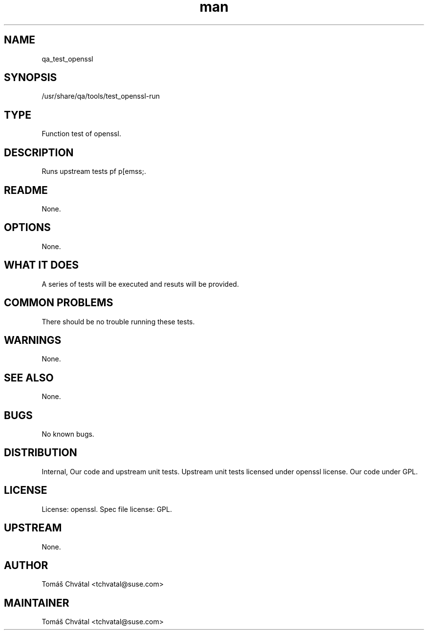 ." Manpage for qa_test_openssl.
." Contact David Mulder <dmulder@novell.com> to correct errors or typos.
.TH man 8 "11 Jul 2011" "1.0" "qa_test_gzip man page"
.SH NAME
qa_test_openssl
.SH SYNOPSIS
/usr/share/qa/tools/test_openssl-run
.SH TYPE
Function test of openssl.
.SH DESCRIPTION
Runs upstream tests pf p[emss;.
.SH README
None. 
.SH OPTIONS
None.
.SH WHAT IT DOES
A series of tests will be executed and resuts will be provided.
.SH COMMON PROBLEMS
There should be no trouble running these tests.
.SH WARNINGS
None.
.SH SEE ALSO
None.
.SH BUGS
No known bugs.
.SH DISTRIBUTION
Internal, Our code and upstream unit tests. Upstream unit tests licensed under openssl license. Our code under GPL.
.SH LICENSE
License: openssl. Spec file license: GPL.
.SH UPSTREAM
None. 
.SH AUTHOR
Tomáš Chvátal <tchvatal@suse.com>
.SH MAINTAINER
Tomáš Chvátal <tchvatal@suse.com>
